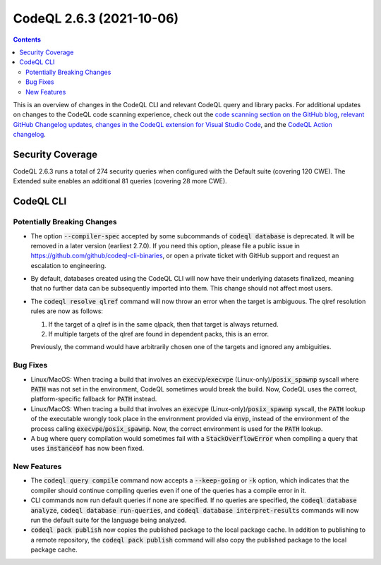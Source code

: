 .. _codeql-cli-2.6.3:

=========================
CodeQL 2.6.3 (2021-10-06)
=========================

.. contents:: Contents
   :depth: 2
   :local:
   :backlinks: none

This is an overview of changes in the CodeQL CLI and relevant CodeQL query and library packs. For additional updates on changes to the CodeQL code scanning experience, check out the `code scanning section on the GitHub blog <https://github.blog/tag/code-scanning/>`__, `relevant GitHub Changelog updates <https://github.blog/changelog/label/code-scanning/>`__, `changes in the CodeQL extension for Visual Studio Code <https://marketplace.visualstudio.com/items/GitHub.vscode-codeql/changelog>`__, and the `CodeQL Action changelog <https://github.com/github/codeql-action/blob/main/CHANGELOG.md>`__.

Security Coverage
-----------------

CodeQL 2.6.3 runs a total of 274 security queries when configured with the Default suite (covering 120 CWE). The Extended suite enables an additional 81 queries (covering 28 more CWE).

CodeQL CLI
----------

Potentially Breaking Changes
~~~~~~~~~~~~~~~~~~~~~~~~~~~~

*   The option :code:`--compiler-spec` accepted by some subcommands of :code:`codeql database` is deprecated.  It will be removed in a later version
    (earliest 2.7.0).  If you need this option, please file a public issue in https://github.com/github/codeql-cli-binaries, or open a private ticket with GitHub support and request an escalation to engineering.
    
*   By default, databases created using the CodeQL CLI will now have their underlying datasets finalized, meaning that no further data can be subsequently imported into them. This change should not affect most users.
    
*   The :code:`codeql resolve qlref` command will now throw an error when the target is ambiguous.  The qlref resolution rules are now as follows:

    #.  If the target of a qlref is in the same qlpack, then that target is always returned.
        
    #.  If multiple targets of the qlref are found in dependent packs,
        this is an error.

    Previously, the command would have arbitrarily chosen one of the targets and ignored any ambiguities.

Bug Fixes
~~~~~~~~~

*   Linux/MacOS: When tracing a build that involves an
    :code:`execvp`\ /\ :code:`execvpe` (Linux-only)/\ :code:`posix_spawnp` syscall where :code:`PATH` was not set in the environment, CodeQL sometimes would break the build.  Now, CodeQL uses the correct, platform-specific fallback for
    :code:`PATH` instead.
    
*   Linux/MacOS: When tracing a build that involves an :code:`execvpe` (Linux-only)/\ :code:`posix_spawnp` syscall, the :code:`PATH` lookup of the executable wrongly took place in the environment provided via
    :code:`envp`, instead of the environment of the process calling
    :code:`execvpe`\ /\ :code:`posix_spawnp`.  Now, the correct environment is used for the :code:`PATH` lookup.
    
*   A bug where query compilation would sometimes fail with a
    :code:`StackOverflowError` when compiling a query that uses :code:`instanceof` has now been fixed.

New Features
~~~~~~~~~~~~

*   The :code:`codeql query compile` command now accepts a :code:`--keep-going` or
    :code:`-k` option, which indicates that the compiler should continue compiling queries even if one of the queries has a compile error in it.
    
*   CLI commands now run default queries if none are specified. If no queries are specified, the :code:`codeql database analyze`, :code:`codeql database run-queries`, and :code:`codeql database interpret-results` commands will now run the default suite for the language being analyzed.
    
*   :code:`codeql pack publish` now copies the published package to the local package cache. In addition to publishing to a remote repository, the
    :code:`codeql pack publish` command will also copy the published package to the local package cache.
    
